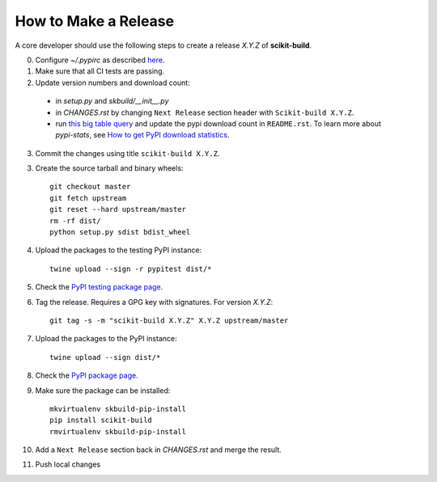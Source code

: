 =====================
How to Make a Release
=====================

A core developer should use the following steps to create a release `X.Y.Z` of
**scikit-build**.

0. Configure `~/.pypirc` as described `here <https://packaging.python.org/distributing/#uploading-your-project-to-pypi>`_.

1. Make sure that all CI tests are passing.

2. Update version numbers and download count:

  * in `setup.py` and `skbuild/__init__.py`

  * in `CHANGES.rst` by changing ``Next Release`` section header with
    ``Scikit-build X.Y.Z``.

  * run `this big table query <https://bigquery.cloud.google.com/savedquery/282424744644:d13dae955ff540cfafd2fddf8190962a>`_
    and update the pypi download count in ``README.rst``. To learn more about `pypi-stats`,
    see `How to get PyPI download statistics <https://kirankoduru.github.io/python/pypi-stats.html>`_.

3. Commit the changes using title ``scikit-build X.Y.Z``.

3. Create the source tarball and binary wheels::

    git checkout master
    git fetch upstream
    git reset --hard upstream/master
    rm -rf dist/
    python setup.py sdist bdist_wheel

4. Upload the packages to the testing PyPI instance::

    twine upload --sign -r pypitest dist/*

5. Check the `PyPI testing package page <https://testpypi.python.org/pypi/scikit-build/>`_.

6. Tag the release. Requires a GPG key with signatures. For version *X.Y.Z*::

    git tag -s -m "scikit-build X.Y.Z" X.Y.Z upstream/master

7. Upload the packages to the PyPI instance::

    twine upload --sign dist/*

8. Check the `PyPI package page <https://pypi.python.org/pypi/scikit-build/>`_.

9. Make sure the package can be installed::

    mkvirtualenv skbuild-pip-install
    pip install scikit-build
    rmvirtualenv skbuild-pip-install

10. Add a ``Next Release`` section back in `CHANGES.rst` and merge the result.

11. Push local changes
